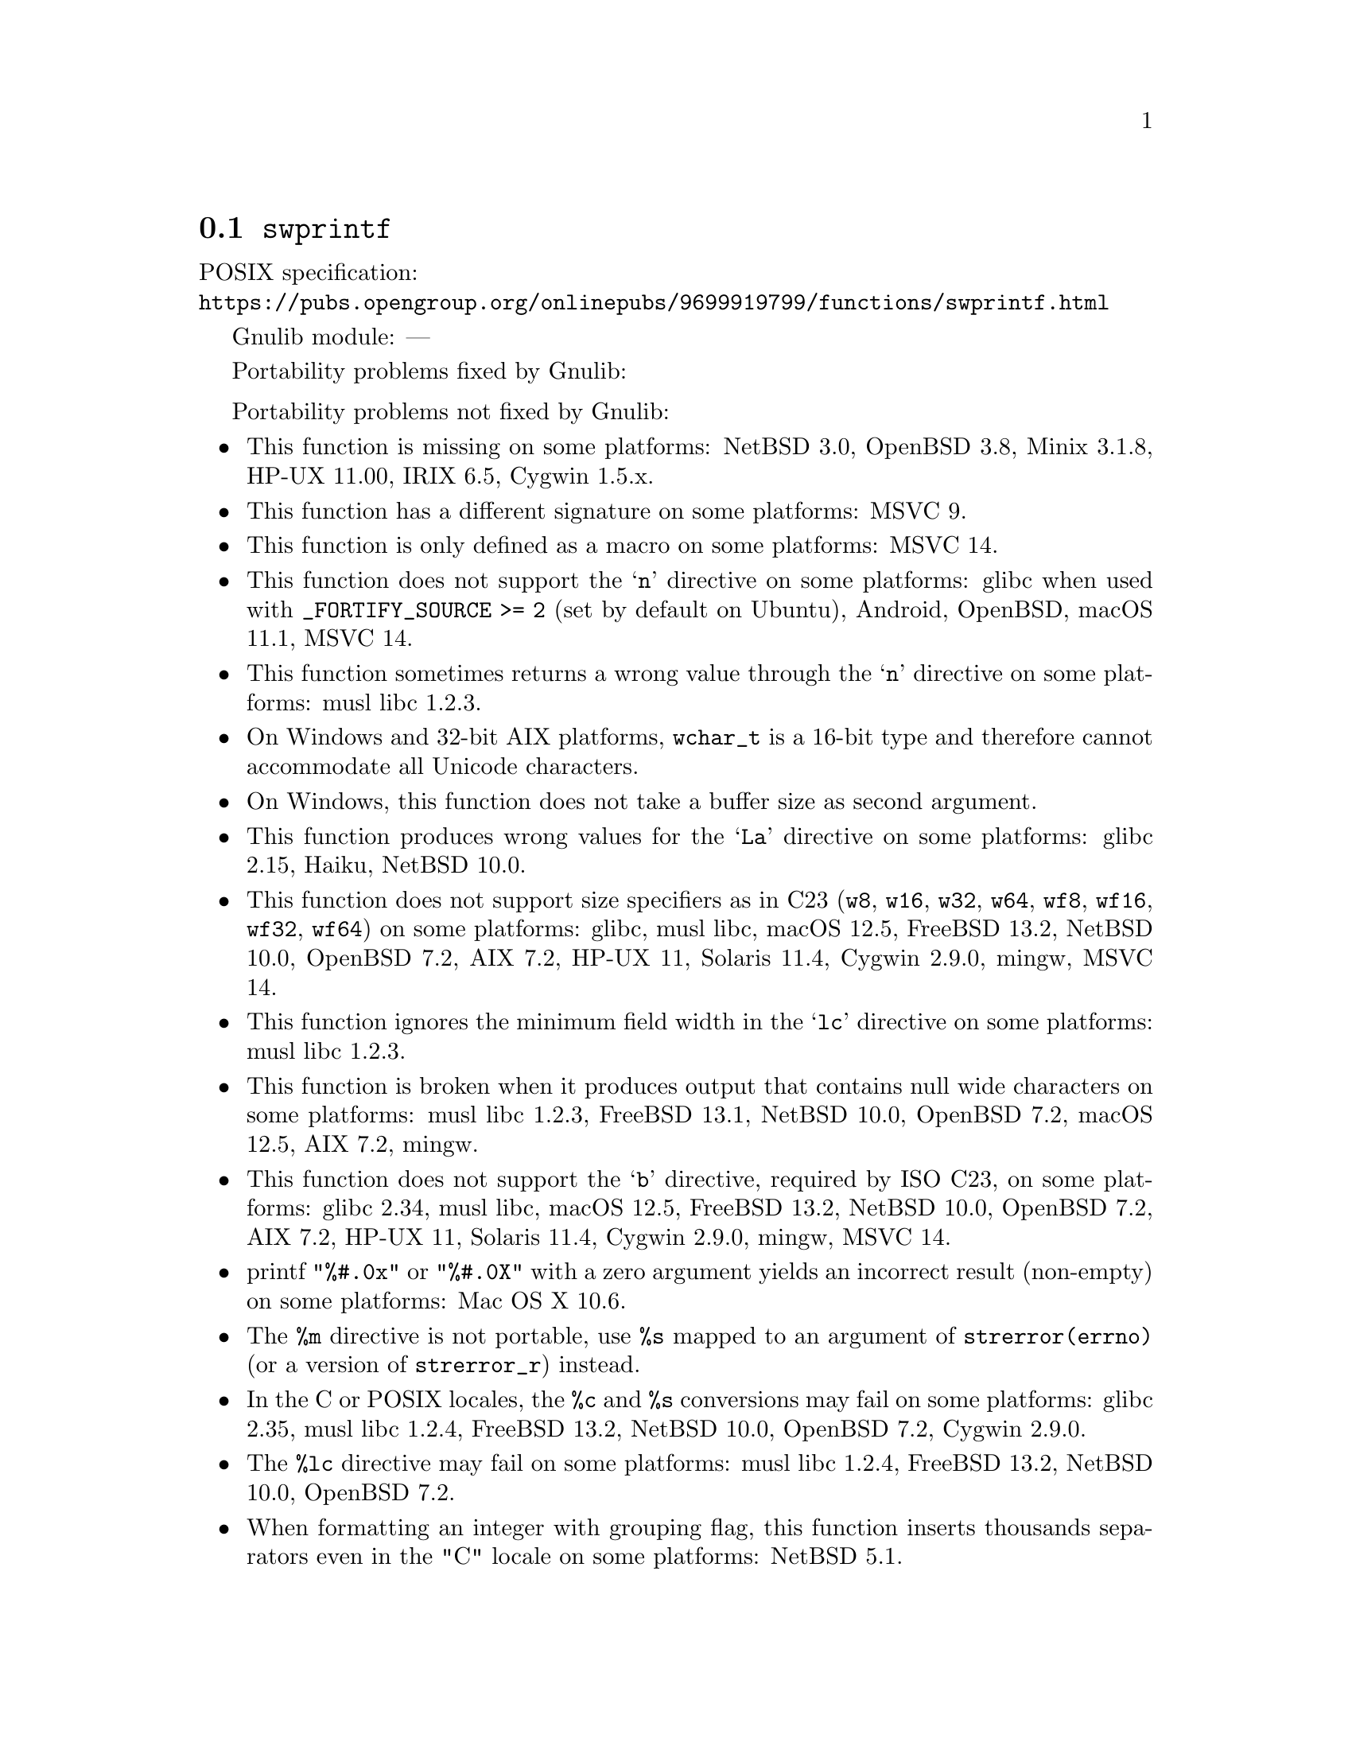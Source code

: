 @node swprintf
@section @code{swprintf}
@findex swprintf

POSIX specification:@* @url{https://pubs.opengroup.org/onlinepubs/9699919799/functions/swprintf.html}

Gnulib module: ---

Portability problems fixed by Gnulib:
@itemize
@end itemize

Portability problems not fixed by Gnulib:
@itemize
@item
This function is missing on some platforms:
NetBSD 3.0, OpenBSD 3.8, Minix 3.1.8, HP-UX 11.00, IRIX 6.5, Cygwin 1.5.x.
@item
This function has a different signature on some platforms:
MSVC 9.
@item
This function is only defined as a macro on some platforms:
MSVC 14.
@item
This function does not support the @samp{n} directive on some platforms:
glibc when used with @code{_FORTIFY_SOURCE >= 2} (set by default on Ubuntu),
Android, OpenBSD, macOS 11.1, MSVC 14.
@item
This function sometimes returns a wrong value through the @samp{n} directive
on some platforms:
@c https://www.openwall.com/lists/musl/2023/03/19/1
musl libc 1.2.3.
@item
On Windows and 32-bit AIX platforms, @code{wchar_t} is a 16-bit type and therefore cannot
accommodate all Unicode characters.
@item
On Windows, this function does not take a buffer size as second argument.
@item
This function produces wrong values for the @samp{La} directive
on some platforms:
@c https://sourceware.org/bugzilla/show_bug.cgi?id=13726
glibc 2.15,
@c https://dev.haiku-os.org/ticket/18353
Haiku,
NetBSD 10.0.
@item
This function does not support size specifiers as in C23 (@code{w8},
@code{w16}, @code{w32}, @code{w64}, @code{wf8}, @code{wf16}, @code{wf32},
@code{wf64}) on some platforms:
glibc, musl libc, macOS 12.5, FreeBSD 13.2, NetBSD 10.0, OpenBSD 7.2,
AIX 7.2, HP-UX 11, Solaris 11.4, Cygwin 2.9.0, mingw, MSVC 14.
@item
This function ignores the minimum field width in the @samp{lc} directive
on some platforms:
@c https://www.openwall.com/lists/musl/2023/03/20/1
musl libc 1.2.3.
@item
This function is broken when it produces output that contains null wide
characters on some platforms:
@c https://www.openwall.com/lists/musl/2023/03/22/9
musl libc 1.2.3,
FreeBSD 13.1, NetBSD 10.0, OpenBSD 7.2, macOS 12.5, AIX 7.2,
mingw.
@item
This function does not support the @samp{b} directive, required by ISO C23,
on some platforms:
glibc 2.34, musl libc, macOS 12.5, FreeBSD 13.2, NetBSD 10.0, OpenBSD 7.2,
AIX 7.2, HP-UX 11, Solaris 11.4, Cygwin 2.9.0, mingw, MSVC 14.
@item
printf @code{"%#.0x"} or @code{"%#.0X"} with a zero argument yields an
incorrect result (non-empty) on some platforms:
Mac OS X 10.6.
@item
The @code{%m} directive is not portable, use @code{%s} mapped to an
argument of @code{strerror(errno)} (or a version of @code{strerror_r})
instead.
@item
In the C or POSIX locales, the @code{%c} and @code{%s} conversions may fail
on some platforms:
glibc 2.35, musl libc 1.2.4, FreeBSD 13.2, NetBSD 10.0, OpenBSD 7.2, Cygwin 2.9.0.
@item
The @code{%lc} directive may fail on some platforms:
musl libc 1.2.4, FreeBSD 13.2, NetBSD 10.0, OpenBSD 7.2.
@item
When formatting an integer with grouping flag, this function inserts thousands
separators even in the "C" locale on some platforms:
NetBSD 5.1.
@end itemize
